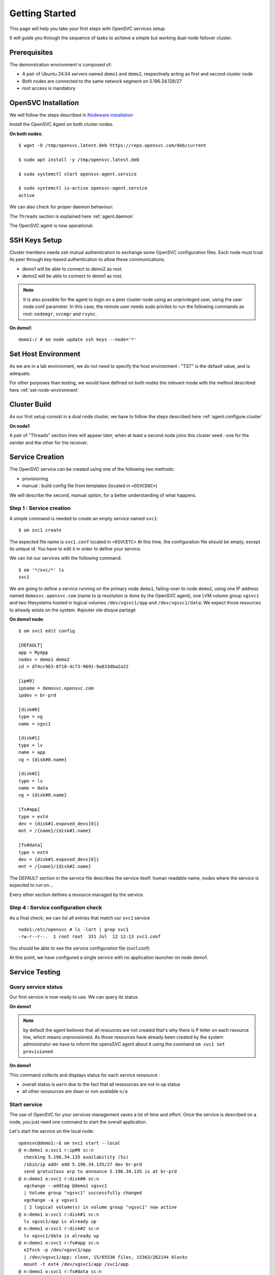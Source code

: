 .. _howto.getting.started:

Getting Started
***************

This page will help you take your first steps with OpenSVC services setup.

It will guide you through the sequence of tasks to achieve a simple but working dual-node failover cluster.

Prerequisites
=============

The demonstration environment is composed of:

* A pair of Ubuntu 24.04 servers named ``demo1`` and ``demo2``, respectively acting as first and second cluster node
* Both nodes are connected to the same network segment on 5.196.34.128/27
* root access is mandatory

OpenSVC Installation
====================

We will follow the steps described in `Nodeware installation <agent.install.html>`_

Install the OpenSVC Agent on both cluster nodes.

**On both nodes**::

        $ wget -O /tmp/opensvc.latest.deb https://repo.opensvc.com/deb/current

        $ sudo apt install -y /tmp/opensvc.latest.deb

        $ sudo systemctl start opensvc-agent.service

        $ sudo systemctl is-active opensvc-agent.service
        active

We can also check for proper daemon behaviour:

.. raw:: html

    <pre class=output>
    $ sudo om mon

    Threads                           <span style="font-weight: bold">demo1</span>
     <span style="font-weight: bold">daemon</span>    <span style="color: #00aa00">running</span>               |
     <span style="font-weight: bold">listener</span>  <span style="color: #00aa00">running</span> :1214
     <span style="font-weight: bold">monitor</span>   <span style="color: #00aa00">running</span>
     <span style="font-weight: bold">scheduler</span> <span style="color: #00aa00">running</span>

    Nodes                             <span style="font-weight: bold">demo1</span>
     <span style="font-weight: bold"> score</span>                          | 70
     <span style="font-weight: bold">  load 15m</span>                      | 0.0
     <span style="font-weight: bold">  mem</span>                           | 10/98%:3.82g
     <span style="font-weight: bold">  swap</span>                          | -
     <span style="font-weight: bold"> state</span>                          |

    */svc/*                          <span style="font-weight: bold">  demo1</span>
    </pre>

The ``Threads`` section is explained here :ref:`agent.daemon`

The OpenSVC agent is now operational.

SSH Keys Setup
==============

Cluster members needs ssh mutual authentication to exchange some OpenSVC configuration files. Each node must trust its peer through key-based authentication to allow these communications.

* demo1 will be able to connect to demo2 as root.
* demo2 will be able to connect to demo1 as root.

.. note::

        It is also possible for the agent to login on a peer cluster node using an unprivileged user, using the user node.conf parameter. In this case, the remote user needs sudo priviles to run the following commands as root: ``nodemgr``, ``svcmgr`` and ``rsync``.

**On demo1**::

	demo1:/ # om node update ssh keys --node='*'


Set Host Environment
====================

As we are in a lab environment, we do not need to specify the host environment : "TST" is the default value, and is adequate.

For other purposes than testing, we would have defined on both nodes the relevant mode with the method described here :ref:`set-node-environment`

Cluster Build
=============

As our first setup consist in a dual node cluster, we have to follow the steps described here :ref:`agent.configure.cluster`

**On node1**

.. raw:: html

    <pre class=output>
    $ om cluster set --kw hb#1.type=unicast

    $ sudo om mon

    Threads                           <span style="font-weight: bold">demo1</span>
     <span style="font-weight: bold">daemon</span>    <span style="color: #00aa00">running</span>               |
     <span style="font-weight: bold">listener</span>  <span style="color: #00aa00">running</span> :1214
     <span style="font-weight: bold">monitor</span>   <span style="color: #00aa00">running</span>
     <span style="font-weight: bold">scheduler</span> <span style="color: #00aa00">running</span>

    Nodes                             <span style="font-weight: bold">demo1</span>
     <span style="font-weight: bold"> score</span>                          | 70
     <span style="font-weight: bold">  load 15m</span>                      | 0.0
     <span style="font-weight: bold">  mem</span>                           | 10/98%:3.82g
     <span style="font-weight: bold">  swap</span>                          | -
     <span style="font-weight: bold"> state</span>                          |

    */svc/*                          <span style="font-weight: bold">  demo1</span>
    </pre>

A pair of "Threads" section lines will appear later, when at least a second node joins this cluster seed : one for the sender and the other for the receiver.

Service Creation
================

The OpenSVC service can be created using one of the following two methods:

* provisioning
* manual : build config file from templates (located in ``<OSVCDOC>``)

We will describe the second, manual option, for a better understanding of what happens. 

Step 1 : Service creation
+++++++++++++++++++++++++

A simple command is needed to create an empty service named ``svc1``::

    $ om svc1 create

The expected file name is ``svc1.conf`` located in ``<OSVCETC>``
At this time, the configuration file should be empty, except its unique id. You have to edit it in order to define your service.

We can list our services with the following command::

    $ om '*/svc/*' ls
    svc1

We are going to define a service running on the primary node ``demo1``, failing-over to node ``demo2``, using one IP address named ``demosvc.opensvc.com`` (name to ip resolution is done by the OpenSVC agent), one LVM volume group ``vgsvc1`` and two filesystems hosted in logical volumes ``/dev/vgsvc1/app`` and ``/dev/vgsvc1/data``. We expect those resources to already exists on the system. #ajouter ote disque partagé

**On demo1 node**::

        $ om svc1 edit config

        [DEFAULT]
        app = MyApp
        nodes = demo1 demo2
        id = d74cc963-8f18-4c73-9691-9a833dba2a22

        [ip#0]
        ipname = demosvc.opensvc.com
        ipdev = br-prd

        [disk#0]
        type = vg
        name = vgsc1

        [disk#1]
        type = lv
        name = app
        vg = {disk#0.name}

        [disk#2]
        type = lv
        name = data
        vg = {disk#0.name}

        [fs#app]
        type = ext4
        dev = {disk#1.exposed_devs[0]}
        mnt = /{name}/{disk#1.name}

        [fs#data]
        type = ext4
        dev = {disk#1.exposed_devs[0]}
        mnt = /{name}/{disk#2.name}

The DEFAULT section in the service file describes the service itself: human readable name, nodes where the service is expected to run on...

Every other section defines a resource managed by the service.

Step 4 : Service configuration check
++++++++++++++++++++++++++++++++++++

As a final check, we can list all entries that match our ``svc1`` service ::

        node1:/etc/opensvc # ls -lart | grep svc1
        -rw-r--r--.  1 root root  331 Jul  12 12:13 svc1.conf

You should be able to see the service configuration file (svc1.conf)

At this point, we have configured a single service with no application launcher on node demo1.

Service Testing
===============

Query service status
++++++++++++++++++++

Our first service is now ready to use. We can query its status.

**On demo1**

.. raw:: html

    <style>
        .down {
            color: red;
        }
        .up {
            color: green;
        }
        .warn {
            color: brown;
        }
        .frozen {
            color: navy;
        }
        .not-provisioned {
            color: red;
        }
        .idle {
            color: gray;
        }
    </style>

    <pre>
    svc1                           <span class="down">down</span>
        `- instances
           `- demo1                      <span class="warn">warn</span>       <span class="warn">warn</span>, <span class="frozen">frozen</span>, <span class="not-provisioned">not provisioned</span>, <span class="idle">idle</span>
              |- ip#0           .....P.. <span class="down">down</span>       5.196.34.135/255.255.255.224 br-prd demosvc.opensvc.co demo1.opensvc.com
              |- disk#0         .....P.. <span class="down">down</span>       vg vgsvc1
              |- disk#1         .....P.. <span class="down">down</span>       lv vgsvc1/app
              |- disk#2         .....P.. <span class="down">down</span>       lv vgsvc1/data
              |- fs#app         .....P.. <span class="down">down</span>       xfs /dev/vgsvc1/app@/svc1/app
              |- fs#data        .....P.. <span class="down">down</span>       xfs /dev/vgsvc1/data@/svc1/data
              `- sync#i0        ...O./.. n/a        rsync svc config to nodes
                                                                                          info: paused, service not up
    </pre>

.. note::

        by default the agent believes that all resources are not created that's why there is P letter on each resource line, which means unprovisioned. As those resources have already been created by the system administrator we have to inform the opensSVC agent about it using the command ``om svc1 set provisioned``.

**On demo1**

.. raw:: html

    <style>
        .down {
            color: red;
        }
        .up {
            color: green;
        }
        .warn {
            color: brown;
        }
        .frozen {
            color: navy;
        }
        .not-provisioned {
            color: red;
        }
        .idle {
            color: gray;
        }
    </style>

    <pre>
    $ om svc1 set provisioned

    $ om svc1 print status

    svc1                           <span class="down">down</span>
        `- instances
           `- demo1                      <span class="warn">warn</span>       <span class="warn">warn</span>, <span class="frozen">frozen</span>, <span class="idle">idle</span>
              |- ip#0           ........ <span class="down">down</span>       5.196.34.135/255.255.255.224 br-prd demosvc.opensvc.co demo1.opensvc.com
              |- disk#0         ........ <span class="down">down</span>       vg vgsvc1
              |- disk#1         ........ <span class="down">down</span>       lv vgsvc1/app
              |- disk#2         ........ <span class="down">down</span>       lv vgsvc1/data
              |- fs#app         ........ <span class="down">down</span>       xfs /dev/vgsvc1/app@/svc1/app
              |- fs#data        ........ <span class="down">down</span>       xfs /dev/vgsvc1/data@/svc1/data
              `- sync#i0        ...O./.. n/a        rsync svc config to nodes
                                                                                          info: paused, service not up
    </pre>

This command collects and displays status for each service ressource :

- overall status is ``warn`` due to the fact that all ressources are not in ``up`` status
- all other ressources are ``down`` or non available ``n/a``

Start service
+++++++++++++

The use of OpenSVC for your services management saves a lot of time and effort.
Once the service is described on a node, you just need one command to start the overall application.

Let's start the service on the local node::

        opensvc@demo1:~$ om svc1 start --local
        @ n:demo1 o:svc1 r:ip#0 sc:n
          checking 5.196.34.135 availability (5s)
          /sbin/ip addr add 5.196.34.135/27 dev br-prd
          send gratuitous arp to announce 5.196.34.135 is at br-prd
        @ n:demo1 o:svc1 r:disk#0 sc:n
          vgchange --addtag @demo1 vgsvc1
          | Volume group "vgsvc1" successfully changed
          vgchange -a y vgsvc1
          | 2 logical volume(s) in volume group "vgsvc1" now active
        @ n:demo1 o:svc1 r:disk#1 sc:n
          lv vgsvc1/app is already up
        @ n:demo1 o:svc1 r:disk#2 sc:n
          lv vgsvc1/data is already up
        @ n:demo1 o:svc1 r:fs#app sc:n
          e2fsck -p /dev/vgsvc1/app
          | /dev/vgsvc1/app: clean, 15/65536 files, 15363/262144 blocks
          mount -t ext4 /dev/vgsvc1/app /svc1/app
        @ n:demo1 o:svc1 r:fs#data sc:n
          e2fsck -p /dev/vgsvc1/data
          | /dev/vgsvc1/data: clean, 20/131072 files, 26167/524288 blocks
          mount -t ext4 /dev/vgsvc1/data /svc1/data

The startup sequence reads as:

- check if service IP address is not already used somewhere
- bring up service ip address 
- volume group activation (if not already in the correct state)
- fsck + mount of each filesystem


Manual filesystem mount check::

        demo1:~$ mount | grep svc1
        /dev/mapper/vgsvc1-app on /svc1/app type ext4 (rw,relatime,stripe=2048)
        /dev/mapper/vgsvc1-data on /svc1/data type ext4 (rw,relatime,stripe=2048)


Manual ip address plumbing check on br-prd (svc1.opensvc.com is 5.196.34.135)::

        demo1:~$ ip addr list br-prd
        3: br-prd: <BROADCAST,MULTICAST,UP,LOWER_UP> mtu 1500 qdisc noqueue state UP group default qlen 1000
            link/ether c2:98:d3:28:7e:7b brd ff:ff:ff:ff:ff:ff
            inet 5.196.34.153/27 brd 5.196.34.159 scope global br-prd
               valid_lft forever preferred_lft forever
            inet 5.196.34.135/27 scope global secondary br-prd
               valid_lft forever preferred_lft forever
            inet6 fe80::c098:d3ff:fe28:7e7b/64 scope link
               valid_lft forever preferred_lft forever


We can confirm everything is OK with the service's ``print status`` command

.. raw:: html

    <style>
        .up {
            color: green;
        }
        .frozen {
            color: navy;
        }
        .started {
            color: gray;
        }
        .idle {
            color: gray;
        }
    </style>

    <pre>
    $ om svc1 print status

    svc1                           <span class="up">up</span>
        `- instances
           `- demo1                      <span class="up">up</span>       <span class="frozen">frozen</span>, <span class="idle">idle</span>, <span class="started">started</span>
              |- ip#0           ........ <span class="up">up</span>       5.196.34.135/255.255.255.224 br-prd demosvc.opensvc.co demo1.opensvc.com
              |- disk#0         ........ <span class="up">up</span>       vg vgsvc1
              |- disk#1         ........ <span class="up">up</span>       lv vgsvc1/app
              |- disk#2         ........ <span class="up">up</span>       lv vgsvc1/data
              |- fs#app         ........ <span class="up">up</span>       xfs /dev/vgsvc1/app@/svc1/app
              |- fs#data        ........ <span class="up">up</span>       xfs /dev/vgsvc1/data@/svc1/data
              `- sync#i0        ...O./.. n/a        rsync svc config to nodes
                                                                                          info: paused, service not up
    </pre>

At this point, we have a running service, configured to run on demo1 node.

Application Integration
=======================

We have gone through the setup of a single service, but it does not start applications yet. Let's add an application to our service now.

We will use a very simple example : a tiny webserver with a single index.html file to serve

Application Binary
++++++++++++++++++

In the service directory structure, we put a standalone binary of the Mongoose web server (https://code.google.com/p/mongoose/) ::

        demo1:$ cd /svc1/app

        demo1:svc1/app$ sudo wget -O /svc1/app/webserver https://github.com/mufeedvh/binserve/releases/download/v0.2.0/binserve-v0.2.0-x86_64-unknown-linux-gnu.tar.gz
        --2024-07-12 09:34:40--  https://github.com/mufeedvh/binserve/releases/download/v0.2.0/binserve-v0.2.0-x86_64-unknown-linux-gnu.tar.gz
        Resolving github.com (github.com)... 140.82.121.4
        Connecting to github.com (github.com)|140.82.121.4|:443... connected.
        HTTP request sent, awaiting response... 302 Found
        Location: https://objects.githubusercontent.com/github-production-release-asset-2e65be/300180221/4b52d8b8-d2c3-4f02-aad2-ac86b825da52?X-Amz-Algorithm=AWS4-HMAC-SHA256&X-Amz-Credential=releaseassetproduction%2F20240712%2Fus-east-1%2Fs3%2Faws4_request&X-Amz-Date=20240712T073440Z&X-Amz-Expires=300&X-Amz-Signature=bde3ca8606945cad7e30db87443d80bc58d0556f8500e29155e6db11126cbc2c&X-Amz-SignedHeaders=host&actor_id=0&key_id=0&repo_id=300180221&response-content-disposition=attachment%3B%20filename%3Dbinserve-v0.2.0-x86_64-unknown-linux-gnu.tar.gz&response-content-type=application%2Foctet-stream [following]
        --2024-07-12 09:34:40--  https://objects.githubusercontent.com/github-production-release-asset-2e65be/300180221/4b52d8b8-d2c3-4f02-aad2-ac86b825da52?X-Amz-Algorithm=AWS4-HMAC-SHA256&X-Amz-Credential=releaseassetproduction%2F20240712%2Fus-east-1%2Fs3%2Faws4_request&X-Amz-Date=20240712T073440Z&X-Amz-Expires=300&X-Amz-Signature=bde3ca8606945cad7e30db87443d80bc58d0556f8500e29155e6db11126cbc2c&X-Amz-SignedHeaders=host&actor_id=0&key_id=0&repo_id=300180221&response-content-disposition=attachment%3B%20filename%3Dbinserve-v0.2.0-x86_64-unknown-linux-gnu.tar.gz&response-content-type=application%2Foctet-stream
        Resolving objects.githubusercontent.com (objects.githubusercontent.com)... 185.199.109.133, 185.199.110.133, 185.199.108.133, ...
        Connecting to objects.githubusercontent.com (objects.githubusercontent.com)|185.199.109.133|:443... connected.
        HTTP request sent, awaiting response... 200 OK
        Length: 3639943 (3.5M) [application/octet-stream]
        Saving to: ‘/svc1/app/webserver’

        /svc1/app/webserver        100%[=====================================>]   3.47M  --.-KB/s    in 0.1s

        2024-07-12 09:34:41 (33.2 MB/s) - ‘/svc1/app/webserver’ saved [3639943/3639943]


        demo1:/svc1/app # ls -l /svc1/app/binserve
        -rw-r--r-- 1 root root 2527016 June 13  2022 /svc1/app/binserve

Then, you can extract the content of binserve archive::

        demo1:/svc1/app # tar -xvf binserve

Now we can launch the server and bind our IP address with ``--host`` option::

        demo1:/svc1/data # sudo ./binserve --host 5.196.34.135:8080
         _   _
        | |_|_|___ ___ ___ ___ _ _ ___
        | . | |   |_ -| -_|  _| | | -_|
        |___|_|_|_|___|___|_|  \_/|___| 0.2.0

        [INFO] Build finished in 291 μs ⚡
        [SUCCESS] Your server is up and running at 5.196.34.135:8080 🚀


Applications launcher script
++++++++++++++++++++++++++++

We have to create a management script for our web application. At minimum, this script must support the ``start`` argument.

As a best practice, the script should also support the additional arguments:

- stop
- status
- info

Of course, we will store our script named ``binserve_launcher`` in the directory previsouly created for this purpose::

        demo1:/ # cd /svc1/app

        demo1:/svc1/app# cat weblauncher
        #!/bin/bash
        set -x
        SVCROOT=/svc1
        APPROOT=${SVCROOT}/app
        DAEMON=${APPROOT}/binserve
        DAEMON_BASE=$(basename $DAEMON)
        DAEMONOPTS="--host 5.196.34.135:8080"

        function status {
                pgrep -f "$DAEMON $DAEMONOPTS" >/dev/null 2>&1
        }

        case $1 in
        start)
                status && {
        	        echo "binserve is already started"
    	            exit 0
                }
                echo "Starting Binserve..."
                nohup $DAEMON $DAEMONOPTS > /dev/null 2>&1 &
                echo "Binserve started !"
	            ;;
        stop)
	            killall $DAEMON_BASE
	            ;;
        info)
	            echo "Name: binserve"
	            ;;
        status)
	            status
	            exit $?
	            ;;
        *)
	            echo "unsupported action: $1" >&2
	            exit 1
	            ;;

        esac
        exit 0

Make sure the script is working fine outside of the OpenSVC context (and don't forget to add execute rights to /svc1/app/webserver) ::

        demo1:/svc1/app/ # ./binserve_launcher status
        demo1:/svc1/app/ # echo $?
        1
        demo1:/svc1/app/ # ./binserve_launcher start
        demo1:/svc1/app/ # ./binserve_launcher status
        demo1:/svc1/app/ # echo $?
        0
        demo1:/svc1/app/ # ./binserve_launcher stop
        demo1:/svc1/app/ # ./binserve_launcher status
        demo1:/svc1/app/ # echo $?
        1

Now we need to instruct OpenSVC to handle this script for service application management ::

        # om svc1 edit config

        (...)
        [app#web]
        type = forking
        start = {fs#app.mnt}/binserve_launcher start
        stop = {fs#app.mnt}/binserve_launcher stop
        check = {fs#app.mnt}/binserve_launcher status
        info = {fs#app.mnt}/binserve_launcher info

This configuration tells OpenSVC to call the ``binserver_launcher`` script with :

- ``start`` argument when OpenSVC service starts
- ``stop`` argument when OpenSVC service stops
- ``status`` argument when OpenSVC service needs status on application

Now we can give a try to our launcher script, using OpenSVC commands::

        demo1:/svc1/app/ # om svc1 start --rid app#web
        @ n:demo1 o:svc1 r:app#web sc:n
          exec /svc1/app/binserve_launcher start as user root
          | Starting Binserve...
          | Binserve started !
          start done in 0:00:00.213427 - ret 0

We can see that OpenSVC is successfully launching our server. In addition we can see here that OpenSVC can start resources individually.

Querying the service status, the ``app`` ressource is now reporting ``up``

**On node1**

.. raw:: html

    <style>
        .up {
            color: green;
        }
        .frozen {
            color: navy;
        }
        .started {
            color: gray;
        }
        .idle {
            color: gray;
        }
    </style>

    <pre>
    $ om svc1 print status

    svc1                           <span class="up">up</span>
        `- instances
           `- demo1                      <span class="up">up</span>       <span class="frozen">frozen</span>, <span class="idle">idle</span>, <span class="started">started</span>
              |- ip#0           ........ <span class="up">up</span>       5.196.34.135/255.255.255.224 br-prd demosvc.opensvc.co demo1.opensvc.com
              |- disk#0         ........ <span class="up">up</span>       vg vgsvc1
              |- disk#1         ........ <span class="up">up</span>       lv vgsvc1/app
              |- disk#2         ........ <span class="up">up</span>       lv vgsvc1/data
              |- fs#app         ........ <span class="up">up</span>       xfs /dev/vgsvc1/app@/svc1/app
              |- fs#data        ........ <span class="up">up</span>       xfs /dev/vgsvc1/data@/svc1/data
              |- app#web        ...../.. <span class="up">up</span>       forking: weblauncher
              `- sync#i0        ...O./.. n/a        rsync svc config to nodes
                                                                                          info: paused, service not up
    </pre>

Let's check if that is really the case::

        node1:/ # ps auxww | grep binserver
        root      473398  0.0  0.2 554288  8960 ?        Sl   14:39   0:01 /svc1/app/binserve --host 5.196.34.135:8080

        node1:~ # curl demosvc.opensvc.com:8080
        <!--
            +----------------------------+
            | Auto-generated by binserve |
            +----------------------------+
        -->
        <!DOCTYPE html>
        <html lang="en">
        <head>
            <meta charset="UTF-8">
            <meta http-equiv="X-UA-Compatible" content="IE=edge">
            <meta name="viewport" content="width=device-width, initial-scale=1.0">
            <title>Binserve v0.2.0</title>
            <link rel="stylesheet" href="assets/css/styles.css">
        </head>
        <body>
            <div class="contents">
                <img class="logo" src="assets/images/binserve.webp" alt="binserve logo">
                <h1>Hello, Universe! 🚀</h1>
                <p>Your new web server is up and ready!</p>
                <br>
                <details>
                    <summary><strong>Get Started</strong></summary>
                    <p>Looks like everything's working perfectly! Hurray! 🎉</p>
                    <p>By default, binserve generates these static content as a boileplate for you to get started quickly.</p>
                    <p>The directory structure, configuration file, and these sample files utilize all the features.</p>
                    <p>This can help you learn the usage just by skimming through the generated static files.</p>
                    <h3>✨ Enjoy the breeze experience! ✨</h3>
                    <a href="/usage"><button>Usage</button></a>
                </details>
                <br>
                <p><em><strong>binserve v0.2.0</strong></em></p>
            </div>
        </body>

Now we can stop our service::

        node1:/ # om svc1 stop --local app#web
        @ n:demo1 o:svc1 r:app#web sc:n
          exec /svc1/app/binserve_launcher stop as user root
          stop done in 0:00:00.403740 - ret 0
        @ n:demo1 o:svc1 r:fs#data sc:n
          umount /svc1/data
        @ n:demo1 o:svc1 r:fs#app sc:n
          umount /svc1/app
        @ n:demo1 o:svc1 r:disk#2 sc:n
          lvchange -a n vgsvc1/data
        @ n:demo1 o:svc1 r:disk#1 sc:n
          lvchange -a n vgsvc1/app
        @ n:demo1 o:svc1 r:disk#0 sc:n
          vgchange --deltag @demo1 vgsvc1
          | Volume group "vgsvc1" successfully changed
        @ n:demo1 o:svc1 r:ip#0 sc:n
          /sbin/ip addr del 5.196.34.135/27 dev br-prd
          checking 5.196.34.135 availability (1s)

Once again, a single command:

- brings down the application
- unmounts filesystems
- deactivates the volume group
- disables the service ip address

The overall status is now reported as being down

**On demo1**

.. raw:: html

    <style>
        .down {
            color: red;
        }
        .up {
            color: green;
        }
        .warn {
            color: brown;
        }
        .frozen {
            color: navy;
        }
        .not-provisioned {
            color: red;
        }
        .idle {
            color: gray;
        }
    </style>

    <pre>
    $ om svc1 print status

    svc1                           <span class="down">down</span>
        `- instances
           `- demo1                      <span class="warn">warn</span>       <span class="warn">warn</span>, <span class="frozen">frozen</span>, <span class="idle">idle</span>
              |- ip#0           ........ <span class="down">down</span>       5.196.34.135/255.255.255.224 br-prd demosvc.opensvc.co demo1.opensvc.com
              |- disk#0         ........ <span class="down">down</span>       vg vgsvc1
              |- disk#1         ........ <span class="down">down</span>       lv vgsvc1/app
              |- disk#2         ........ <span class="down">down</span>       lv vgsvc1/data
              |- fs#app         ........ <span class="down">down</span>       xfs /dev/vgsvc1/app@/svc1/app
              |- fs#data        ........ <span class="down">down</span>       xfs /dev/vgsvc1/data@/svc1/data
              |- app#web        ...../.. <span class="down">down</span>       forking: weblauncher
              `- sync#i0        ...O./.. n/a        rsync svc config to nodes
                                                                                          info: paused, service not up
    </pre>

Let's restart the service to continue this tutorial::

        node1:/ # om svc1 start --local

At this point, we have a running service on node node1, with a webserver application embedded.

Service Failover
================

Our service is running fine, but what happens if the ``demo1`` node fails ? Our ``svc1`` service will also fail.
That's why we want to extend the service configuration to declare ``demo2`` as a failover node for this service.
After this change, the service configuration needs replication to the ``demo2`` node. 

First, we are going to add ``demo2`` in the same cluster than ``demo1``

**On demo1**

**On demo2**

.. raw:: html

    <style>
        .running {
            color: green;
        }
        .O-caret {
            color: green;
        }
        .X-caret {
            color: gray;
        }
    </style>

    <pre>
        $ om cluster get --kw cluster.secret
        2bfca0d1393611efa4dc00163e000000

        $ om daemon join --secret 2bfca0d1393611efa4dc00163e000000 --node node1
        @ n:demo2
          freeze local node
          add heartbeat hb#1
          join node demo1
          thaw local node

        $ om mon

        Threads                            demo1 demo2
         hb#1.rx   <span class="running">running</span> [::]:10000    | <span class="O">O</span>     /
         hb#1.tx   <span class="running">running</span>               | <span class="O">O</span>     /
         listener  <span class="running">running</span>      :1214
         monitor   <span class="running">running</span>
         scheduler <span class="running">running</span>

        Nodes                              demo1 demo2
         15m                             | 0.1   0.1
         state                           |       *

        Services                           demo1 demo2
         svc1      <span class="running">up</span>              1/1   | <span class="caret">O^</span>    <span class="X-caret">X^</span>
    </pre>

OpenSVC will synchronize configuration files for your service since this one should be able to run on node1 or node2.
In order to force it now, run on ``demo1`` ::

        # om svc1 sync nodes --rid sync#i0

The configuration replication will be possible if the following conditions are met:

- the new node is declared in the service configuration file ``<OSVCETC>/svc1.conf`` (parameter "nodes" in the .conf file)
- the node sending config files (node1) is trusted on the new node (node2) (as described in a previous chapter of this tutorial)
- the node sending config files (node1) must be running the service (the service availability status, apps excluded, is up).
- the previous synchronisation is older than the configured minimum delay, or the --force option is set to bypass the delay check.

**On node1**

We can now try to switch the svc1 service from ``demo1`` to ``demo2``

**On demo2**

.. raw:: html

    <style>
        .down {
            color: red;
        }
        .placement {
            color: red;
        }
        .up {
            color: green;
        }
        .warn {
            color: brown;
        }
        .frozen {
            color: navy;
        }
        .not-provisioned {
            color: red;
        }
        .idle {
            color: gray;
        }
    </style>

    <pre>
        $ om svc1 switch
        $ om mon
        $ om svc1 print status -r

        svc1                             <span class="up">up</span>         <span class="placement">non-optimal placement</span>
        `- instances
           |- demo1                      <span class="down">down</span>       <span class="idle">idle</span>
           `- demo2                      <span class="up">up</span>         <span class="idle">idle</span>, started
              |- ip#0           ........ <span class="up">up</span>         5.196.34.135/255.255.255.224 br-prd demosvc.opensvc.com
              |- disk#0         ........ <span class="up">up</span>         vg vgsvc1
              |- disk#1         ........ <span class="up">up</span>         lv vgsvc1/app
              |- disk#2         ........ <span class="up">up</span>         lv vgsvc1/data
              |- fs#app         ........ <span class="up">up</span>         ext4 /dev/vgsvc1/app@/svc1/app
              |- fs#data        ........ <span class="up">up</span>         ext4 /dev/vgsvc1/data@/svc1/data
              |- app#web        ...../.. <span class="up">up</span>         forking: weblauncher
              `- sync#i0        ...O./.. <span class="up">up</span>         rsync svc config to nodes
    </pre>

Service svc1 is now running on node ``demo2``. Service relocation operational is easy as that.

Now, what happens if we try to start our service on ``demo1`` while already running on ``demo2`` ? ::

        node1:/ # om svc1 start --local
        node1.svc1.ip#0        checking 192.168.121.42 availability
        node1.svc1           E start aborted due to resource ip#0 conflict
        node1.svc1             skip rollback start: no resource activated

Fortunately, OpenSVC IP address check prevent the service from starting on ``demo1``.

.. note::

        At this point, we have a 2-node failover cluster. Although this setup meets most needs, the failover is _manual_, so does not qualify as a high availability cluster.


High Availability
+++++++++++++++++

Now, we have to configure your service to be able to failover without any intervention.
You only have to change the orchestration mode to ``ha``. For more information about orchestration : `Orchestration <agent.service.orchestration.html>`_

On the node currently running your service, add ``orchestrate = ha`` in the ``DEFAULT`` section::

        # om svc1 edit config

        [DEFAULT]
        app = MyApp
        nodes = node1 node2
        orchestrate = ha
        (...)

Once this setup is in place, OpenSVC will be able to failover your service.

The last needed step is to define some resources that will trigger relocation. Those resources have to be marked as ``monitor=True`` in the service configuration file.

For example::

        # om svc1 edit config
        (...)
        [app#web]
        monitor = True
        type = forking
        start = {fs#app.mnt}/weblauncher start
        stop = {fs#app.mnt}/weblauncher stop
        check = {fs#app.mnt}/weblauncher status
        info = {fs#app.mnt}/weblauncher info


Unfreeze your service to allow the daemon to orchestrate your service::

        # om svc1 thaw

Now, if your webserver resource failed, OpenSVC will relocate the service on the other node without any human intervention.




